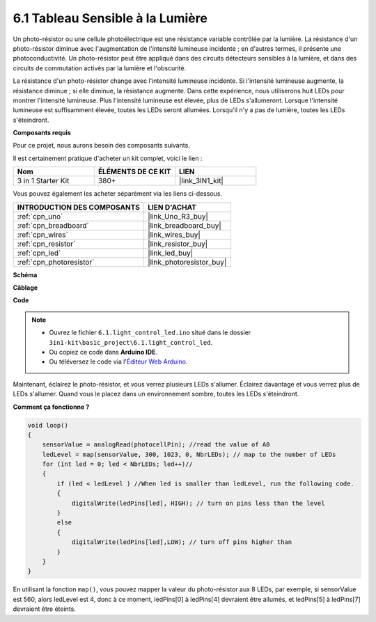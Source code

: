 6.1 Tableau Sensible à la Lumière
=================================

Un photo-résistor ou une cellule photoélectrique est une résistance variable contrôlée par la lumière. La résistance d'un photo-résistor diminue avec l'augmentation de l'intensité lumineuse incidente ; en d'autres termes, il présente une photoconductivité. Un photo-résistor peut être appliqué dans des circuits détecteurs sensibles à la lumière, et dans des circuits de commutation activés par la lumière et l'obscurité.

La résistance d'un photo-résistor change avec l'intensité lumineuse incidente. Si l'intensité lumineuse augmente, la résistance diminue ; si elle diminue, la résistance augmente.
Dans cette expérience, nous utiliserons huit LEDs pour montrer l'intensité lumineuse. Plus l'intensité lumineuse est élevée, plus de LEDs s'allumeront. Lorsque l'intensité lumineuse est suffisamment élevée, toutes les LEDs seront allumées. Lorsqu'il n'y a pas de lumière, toutes les LEDs s'éteindront.


**Composants requis**

Pour ce projet, nous aurons besoin des composants suivants.

Il est certainement pratique d'acheter un kit complet, voici le lien :

.. list-table::
    :widths: 20 20 20
    :header-rows: 1

    *   - Nom	
        - ÉLÉMENTS DE CE KIT
        - LIEN
    *   - 3 in 1 Starter Kit
        - 380+
        - |link_3IN1_kit|

Vous pouvez également les acheter séparément via les liens ci-dessous.

.. list-table::
    :widths: 30 20
    :header-rows: 1

    *   - INTRODUCTION DES COMPOSANTS
        - LIEN D'ACHAT

    *   - :ref:`cpn_uno`
        - |link_Uno_R3_buy|
    *   - :ref:`cpn_breadboard`
        - |link_breadboard_buy|
    *   - :ref:`cpn_wires`
        - |link_wires_buy|
    *   - :ref:`cpn_resistor`
        - |link_resistor_buy|
    *   - :ref:`cpn_led`
        - |link_led_buy|
    *   - :ref:`cpn_photoresistor`
        - |link_photoresistor_buy|

**Schéma**

.. image:: img/circuit_6.1_light_led.png

**Câblage**

.. image:: img/light_control_led.png
    :width: 800
    :align: center


**Code**

.. note::

    * Ouvrez le fichier ``6.1.light_control_led.ino`` situé dans le dossier ``3in1-kit\basic_project\6.1.light_control_led``.
    * Ou copiez ce code dans **Arduino IDE**.
    
    * Ou téléversez le code via l'`Éditeur Web Arduino <https://docs.arduino.cc/cloud/web-editor/tutorials/getting-started/getting-started-web-editor>`_.

.. raw:: html

    <iframe src=https://create.arduino.cc/editor/sunfounder01/859e1688-5801-400e-9409-f844ca9b7da7/preview?embed style="height:510px;width:100%;margin:10px 0" frameborder=0></iframe>
    
Maintenant, éclairez le photo-résistor, et vous verrez plusieurs LEDs s'allumer. Éclairez davantage et vous verrez plus de LEDs s'allumer. Quand vous le placez dans un environnement sombre, toutes les LEDs s'éteindront.

**Comment ça fonctionne ?**


.. code-block:: arduino

    void loop() 
    {
        sensorValue = analogRead(photocellPin); //read the value of A0
        ledLevel = map(sensorValue, 300, 1023, 0, NbrLEDs); // map to the number of LEDs
        for (int led = 0; led < NbrLEDs; led++)//
        {
            if (led < ledLevel ) //When led is smaller than ledLevel, run the following code. 
            {
                digitalWrite(ledPins[led], HIGH); // turn on pins less than the level
            }
            else 
            {
                digitalWrite(ledPins[led],LOW); // turn off pins higher than 
            }
        }
    }

En utilisant la fonction ``map()``, vous pouvez mapper la valeur du photo-résistor aux 8 LEDs, par exemple, si sensorValue est 560, alors ledLevel est 4, donc à ce moment, ledPins[0] à ledPins[4] devraient être allumés, et ledPins[5] à ledPins[7] devraient être éteints.

